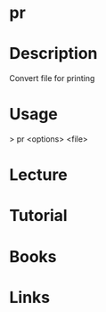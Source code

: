 #+TAGS: file_printing printing print text_utils


* pr
* Description
Convert file for printing

* Usage
> pr <options> <file>

* Lecture
* Tutorial
* Books
* Links
